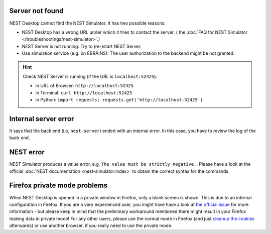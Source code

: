.. _error-server-not-found:

Server not found
----------------

NEST Desktop cannot find the NEST Simulator.
It has two possible reasons:

- NEST Desktop has a wrong URL under which it tries to contact the server.
  (|see| the :doc:`FAQ for NEST Simulator </troubleshootings/nest-simulator>`.)

- NEST Server is not running. Try to (re-)start NEST Server.

- Use simulation service (e.g. on EBRAINS):
  The user authorization to the backend might be not granted.

.. hint::
   Check NEST Server is running (if the URL is ``localhost:52425``):

   - in URL of Browser: ``http://localhost:52425``
   - in Terminal: ``curl http://localhost:52425``
   - in Python: ``import requests; requests.get('http://localhost:52425')``

.. _error-internal-server-error:

Internal server error
---------------------

It says that the back end (i.e, ``nest-server``) ended with an internal error.
In this case, you have to review the log of the back end.

.. _error-nest-error:

NEST error
----------

NEST Simulator produces a value error, e.g. ``The value must be strictly negative.``.
Please have a look at the official :doc:`NEST documentation <nest-simulator:index>`
to obtain the correct syntax for the commands.


.. |see| image:: /_static/img/icons/arrow-right.svg
   :alt: See
   :height: 17.6px
   :target: #

.. _problem-with-firefox-private-mode:

Firefox private mode problems
-----------------------------

When NEST Desktop is opened in a private window in Firefox,
only a blank screen is shown. This is due to an internal
configuration in Firefox. If you are a very experienced user,
you might have have a look at
`the official issue <https://bugzilla.mozilla.org/show_bug.cgi?id=1639542#c9>`__
for more information - but please keep in mind that the preliminary
workaround mentioned there might result in your Firefox leaking
data in private mode!
For any other users, please use the normal mode in Firefox
(and just `cleanup the cookies <https://support.mozilla.org/en-US/kb/clear-cookies-and-site-data-firefox>`__
afterwards) or use another browser, if you really need to
use the private mode.
